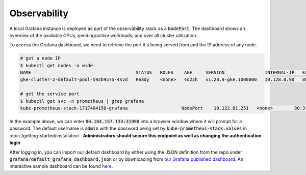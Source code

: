 .. _observability:

Observability
=============

.. figure:: ../images/dashboard.png
   :width: 120%
   :align: center
   :alt: dashboard
   :class: no-scaled-link

A local Grafana instance is deployed as part of the observability stack as a :code:`NodePort`.
The dashboard shows an overview of the available GPUs, pending/active workloads, and over all cluster utilization.

To access the Grafana dashboard, we need to retrieve the port it's being served from and 
the IP address of any node.

.. code-block:: console

    # get a node IP
    $ kubectl get nodes -o wide
    NAME                                       STATUS   ROLES    AGE     VERSION               INTERNAL-IP   EXTERNAL-IP      OS-IMAGE             KERNEL-VERSION    CONTAINER-RUNTIME
    gke-cluster-2-default-pool-592b9575-4svd   Ready    <none>   4d22h   v1.28.9-gke.1000000   10.128.0.90   80.184.157.133   Ubuntu 22.04.4 LTS   5.15.0-1054-gke   containerd://1.7.13

    # get the service port
    $ kubectl get svc -n prometheus | grep grafana
    kube-prometheus-stack-1717404158-grafana                    NodePort    10.122.81.251   <none>        80:31990/TCP                    4d2h

In the example above, we can enter :code:`80.184.157.133:31990` into a browser window where it will prompt for a password. 
The default username is :code:`admin` with the password being set by :code:`kube-prometheus-stack.values` in :doc:`/getting-started/installation`.
**Administrators should secure this endpoint as well as changing the authentication login**

After logging in, you can import our default dashboard by either using the JSON definition from the repo under :code:`grafana/default_grafana_dashboard.json`
or by downloading from `our Grafana published dashboard <https://grafana.com/grafana/dashboards/21231-konduktor-dashboard/>`_.
An interactive sample dashboard can be found `here <https://snapshots.raintank.io/dashboard/snapshot/1XTdClbc31qcUEK9Sv4wqcJScQHYBZzj?orgId=0>`_.